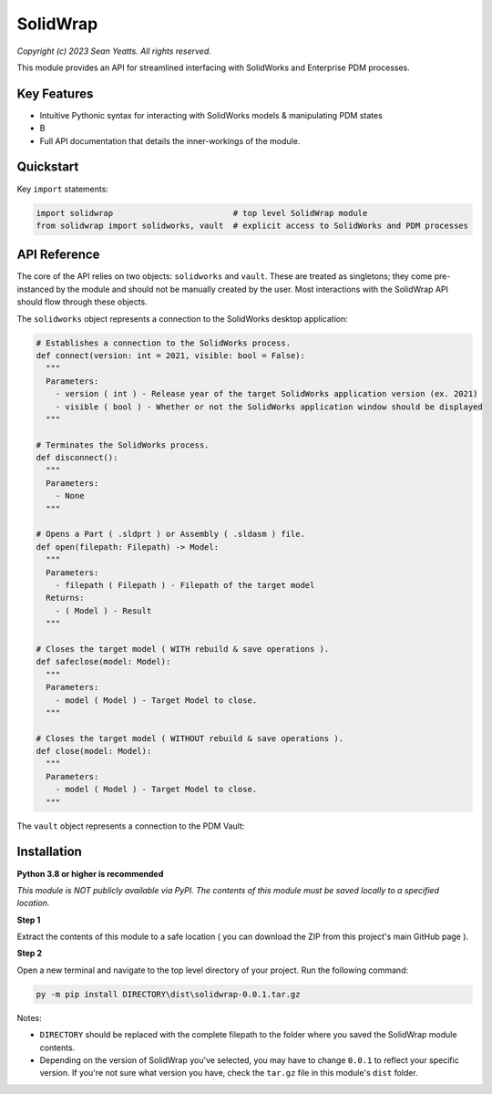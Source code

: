 SolidWrap
=========

*Copyright (c) 2023 Sean Yeatts. All rights reserved.*

This module provides an API for streamlined interfacing with SolidWorks
and Enterprise PDM processes.

Key Features
------------
- Intuitive Pythonic syntax for interacting with SolidWorks models & manipulating PDM states
- B
- Full API documentation that details the inner-workings of the module.

Quickstart
----------

Key ``import`` statements:

.. code:: python

  import solidwrap                         # top level SolidWrap module
  from solidwrap import solidworks, vault  # explicit access to SolidWorks and PDM processes



API Reference
-------------

The core of the API relies on two objects: ``solidworks`` and ``vault``. These are treated as singletons; they come pre-instanced by the module and should not be manually created by the user. Most interactions with the SolidWrap API should flow through these objects.

The ``solidworks`` object represents a connection to the SolidWorks desktop application:

.. code:: python

  # Establishes a connection to the SolidWorks process.
  def connect(version: int = 2021, visible: bool = False):
    """
    Parameters:
      - version ( int ) - Release year of the target SolidWorks application version (ex. 2021)
      - visible ( bool ) - Whether or not the SolidWorks application window should be displayed
    """

  # Terminates the SolidWorks process.
  def disconnect():
    """
    Parameters:
      - None
    """

  # Opens a Part ( .sldprt ) or Assembly ( .sldasm ) file.
  def open(filepath: Filepath) -> Model:
    """
    Parameters:
      - filepath ( Filepath ) - Filepath of the target model
    Returns:
      - ( Model ) - Result
    """

  # Closes the target model ( WITH rebuild & save operations ).
  def safeclose(model: Model):
    """
    Parameters:
      - model ( Model ) - Target Model to close.
    """

  # Closes the target model ( WITHOUT rebuild & save operations ).
  def close(model: Model):
    """
    Parameters:
      - model ( Model ) - Target Model to close.
    """




The ``vault`` object represents a connection to the PDM Vault:







Installation
------------
**Python 3.8 or higher is recommended**

*This module is NOT publicly available via PyPI. The contents of this module must be saved locally to a specified location.*

**Step 1**

Extract the contents of this module to a safe location ( you can download the ZIP from this project's main GitHub page ).

**Step 2**

Open a new terminal and navigate to the top level directory of your project. Run the following command:

.. code:: sh

  py -m pip install DIRECTORY\dist\solidwrap-0.0.1.tar.gz

Notes:

- ``DIRECTORY`` should be replaced with the complete filepath to the folder where you saved the SolidWrap module contents.
- Depending on the version of SolidWrap you've selected, you may have to change ``0.0.1`` to reflect your specific version. If you're not sure what version you have, check the ``tar.gz`` file in this module's ``dist`` folder.
